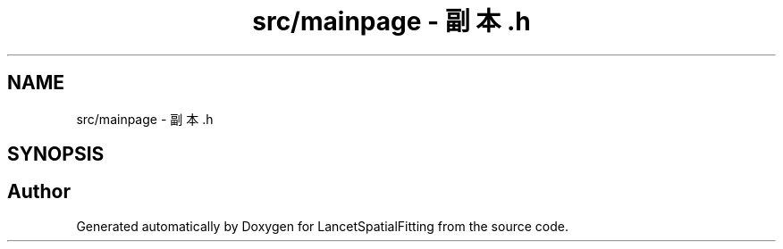 .TH "src/mainpage - 副本.h" 3 "Mon Nov 21 2022" "Version 1.0.0" "LancetSpatialFitting" \" -*- nroff -*-
.ad l
.nh
.SH NAME
src/mainpage - 副本.h
.SH SYNOPSIS
.br
.PP
.SH "Author"
.PP 
Generated automatically by Doxygen for LancetSpatialFitting from the source code\&.
